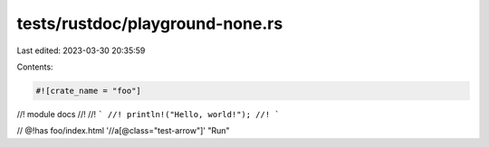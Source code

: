 tests/rustdoc/playground-none.rs
================================

Last edited: 2023-03-30 20:35:59

Contents:

.. code-block:: rs

    #![crate_name = "foo"]

//! module docs
//!
//! ```
//! println!("Hello, world!");
//! ```

// @!has foo/index.html '//a[@class="test-arrow"]' "Run"


